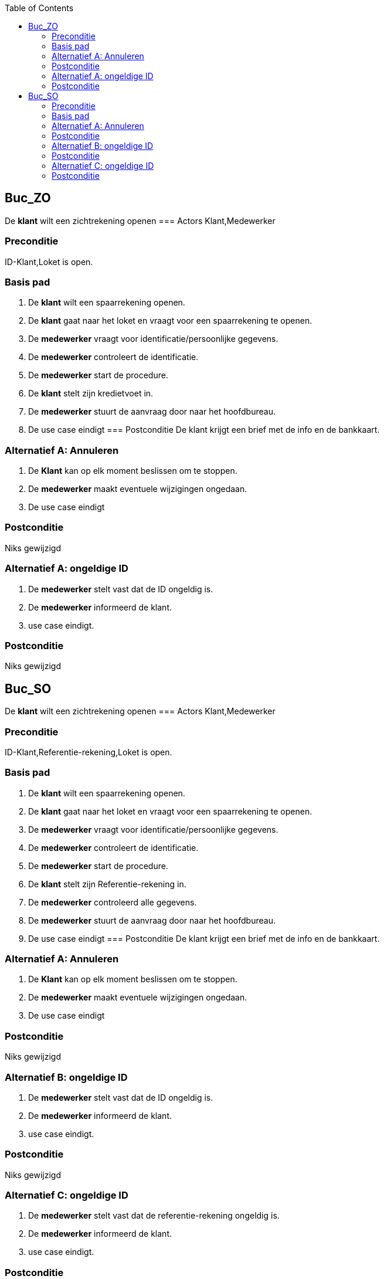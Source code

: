 :toc: auto
== Buc_ZO
De *klant* wilt een zichtrekening openen
=== Actors
Klant,Medewerker

=== Preconditie
ID-Klant,Loket is open.


=== Basis pad
1. De *klant* wilt een spaarrekening openen.
2. De *klant* gaat naar het loket en vraagt voor een spaarrekening te openen.
3. De *medewerker* vraagt voor identificatie/persoonlijke gegevens.
4. De *medewerker* controleert de identificatie.
5. De *medewerker* start de procedure.
6. De *klant* stelt zijn kredietvoet in.
7. De *medewerker* stuurt de aanvraag door naar het hoofdbureau.
8. De use case eindigt
=== Postconditie
De klant krijgt een brief met de info en de bankkaart.

=== Alternatief A: Annuleren
1. De *Klant* kan op elk moment beslissen om te stoppen.
2. De *medewerker* maakt eventuele wijzigingen ongedaan.
3. De use case eindigt

=== Postconditie
Niks gewijzigd

=== Alternatief A: ongeldige ID
1. De *medewerker* stelt vast dat de ID ongeldig is.
2. De *medewerker* informeerd de klant.
3. use case eindigt.

=== Postconditie
Niks gewijzigd


== Buc_SO
De *klant* wilt een zichtrekening openen
=== Actors
Klant,Medewerker

=== Preconditie
ID-Klant,Referentie-rekening,Loket is open.


=== Basis pad
1. De *klant* wilt een spaarrekening openen.
2. De *klant* gaat naar het loket en vraagt voor een spaarrekening te openen.
3. De *medewerker* vraagt voor identificatie/persoonlijke gegevens.
4. De *medewerker* controleert de identificatie.
5. De *medewerker* start de procedure.
6. De *klant* stelt zijn Referentie-rekening in.
7. De *medewerker* controleerd alle gegevens.
8. De *medewerker* stuurt de aanvraag door naar het hoofdbureau.
9. De use case eindigt
=== Postconditie
De klant krijgt een brief met de info en de bankkaart.

=== Alternatief A: Annuleren
1. De *Klant* kan op elk moment beslissen om te stoppen.
2. De *medewerker* maakt eventuele wijzigingen ongedaan.
3. De use case eindigt

=== Postconditie
Niks gewijzigd

=== Alternatief B: ongeldige ID
1. De *medewerker* stelt vast dat de ID ongeldig is.
2. De *medewerker* informeerd de klant.
3. use case eindigt.

=== Postconditie
Niks gewijzigd

=== Alternatief C: ongeldige ID
1. De *medewerker* stelt vast dat de referentie-rekening ongeldig is.
2. De *medewerker* informeerd de klant.
3. use case eindigt.

=== Postconditie
Niks gewijzigd